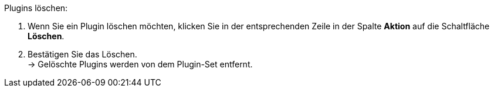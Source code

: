 [.instruction]
Plugins löschen:

. Wenn Sie ein Plugin löschen möchten, klicken Sie in der entsprechenden Zeile in der Spalte *Aktion* auf die Schaltfläche *Löschen*.
. Bestätigen Sie das Löschen. +
→ Gelöschte Plugins werden von dem Plugin-Set entfernt.